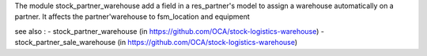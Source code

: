 The module stock_partner_warehouse add a field in a res_partner's model to assign a warehouse automatically on a partner.
It affects the partner'warehouse to fsm_location and equipment

see also :
- stock_partner_warehouse (in https://github.com/OCA/stock-logistics-warehouse)
- stock_partner_sale_warehouse (in https://github.com/OCA/stock-logistics-warehouse)
